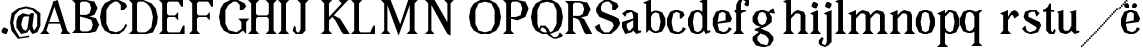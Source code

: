 SplineFontDB: 3.0
FontName: Avara
FullName: Avara
FamilyName: Avara
Weight: Bold
Copyright: Created by Raphael Bastide with FontForge 2.0 (http://fontforge.sf.net)
UComments: "2011-11-3: Created." 
Version: 001.000
ItalicAngle: 0
UnderlinePosition: -100
UnderlineWidth: 50
Ascent: 800
Descent: 200
LayerCount: 2
Layer: 0 0 "Back"  1
Layer: 1 0 "Fore"  0
NeedsXUIDChange: 1
XUID: [1021 366 1577494475 15714092]
FSType: 0
OS2Version: 0
OS2_WeightWidthSlopeOnly: 0
OS2_UseTypoMetrics: 1
CreationTime: 1320277816
ModificationTime: 1324855657
OS2TypoAscent: 0
OS2TypoAOffset: 1
OS2TypoDescent: 0
OS2TypoDOffset: 1
OS2TypoLinegap: 90
OS2WinAscent: 0
OS2WinAOffset: 1
OS2WinDescent: 0
OS2WinDOffset: 1
HheadAscent: 0
HheadAOffset: 1
HheadDescent: 0
HheadDOffset: 1
OS2Vendor: 'PfEd'
Lookup: 258 0 0 "auto"  {"auto"  } []
DEI: 91125
Encoding: ISO8859-1
UnicodeInterp: none
NameList: Adobe Glyph List
DisplaySize: -24
AntiAlias: 1
FitToEm: 1
WinInfo: 32 16 10
Grid
1160 1300 m 0
 1160 -700 l 0
1120 1300 m 0
 1120 -700 l 0
1080 1300 m 0
 1080 -700 l 0
1040 1300 m 0
 1040 -700 l 0
1000 1300 m 0
 1000 -700 l 0
960 1300 m 0
 960 -700 l 0
920 1300 m 0
 920 -700 l 0
880 1300 m 0
 880 -700 l 0
840 1300 m 0
 840 -700 l 0
800 1300 m 0
 800 -700 l 0
760 1300 m 0
 760 -700 l 0
720 1300 m 0
 720 -700 l 0
680 1300 m 0
 680 -700 l 0
640 1300 m 0
 640 -700 l 0
600 1300 m 0
 600 -700 l 0
560 1300 m 0
 560 -700 l 0
520 1300 m 0
 520 -700 l 0
480 1300 m 0
 480 -700 l 0
440 1300 m 0
 440 -700 l 0
400 1300 m 0
 400 -700 l 0
360 1300 m 4
 360 -700 l 4
320 1300 m 0
 320 -700 l 0
280 1300 m 0
 280 -700 l 0
240 1300 m 0
 240 -700 l 0
200 1300 m 0
 200 -700 l 0
160 1300 m 0
 160 -700 l 0
120 1300 m 0
 120 -700 l 0
80 1300 m 0
 80 -700 l 0
40 1300 m 0
 40 -700 l 0
-1000 -280 m 0
 2000 -280 l 0
-1000 -240 m 0
 2000 -240 l 0
-1000 -160 m 0
 2000 -160 l 0
-1000 -120 m 0
 2000 -120 l 0
-1000 -80 m 0
 2000 -80 l 0
-1000 -40 m 0
 2000 -40 l 0
-1000 840 m 0
 2000 840 l 0
-1000 760 m 0
 2000 760 l 0
-1000 720 m 0
 2000 720 l 0
-1000 680 m 0
 2000 680 l 0
-1000 640 m 0
 2000 640 l 0
-1000 600 m 0
 2000 600 l 0
-1000 520 m 0
 2000 520 l 0
-1000 480 m 0
 2000 480 l 0
-1000 440 m 0
 2000 440 l 0
-1000 400 m 0
 2000 400 l 0
-1000 360 m 0
 2000 360 l 0
-1000 320 m 0
 2000 320 l 0
-1000 280 m 0
 2000 280 l 0
-1000 240 m 0
 2000 240 l 0
-1000 200 m 0
 2000 200 l 0
-1000 160 m 0
 2000 160 l 0
-1000 120 m 0
 2000 120 l 0
-1000 80 m 0
 2000 80 l 0
-1000 40 m 0
 2000 40 l 0
-1000 -320 m 0
 2000 -320 l 0
-996 560 m 0
 2004 560 l 0
EndSplineSet
BeginChars: 256 48

StartChar: R
Encoding: 82 82 0
Width: 700
VWidth: 0
Flags: HW
LayerCount: 2
Fore
SplineSet
0 800 m 1
 360 799.945 l 1
 560 759.945 l 1
 640 599.945 l 1
 560 439.945 l 1
 400 399.898 l 1
 480 359.891 l 1
 680 -0.109375 l 1
 520 -0.101562 l 1
 480 39.8984 l 1
 360 320 l 5
 320 359.891 l 1
 200 400.008 l 1
 200 79.9766 l 1
 280 -0.078125 l 1
 0 0 l 1
 80 80 l 1
 80 720 l 1
 0 800 l 1
240 760 m 1
 200 720 l 1
 200 440 l 1
 360 440 l 1
 440 480 l 1
 480 600 l 1
 440 720 l 1
 360 760 l 1
 240 760 l 1
EndSplineSet
Validated: 1
Kerns2: 37 -50 "auto"  12 -45 "auto"  19 -70 "auto"  8 -62 "auto"  9 -86 "auto"  25 -102 "auto"  6 -84 "auto"  13 -86 "auto"  20 -66 "auto"  26 -66 "auto"  24 -62 "auto"  2 -45 "auto" 
EndChar

StartChar: B
Encoding: 66 66 1
Width: 700
VWidth: 0
Flags: HW
LayerCount: 2
Fore
SplineSet
0 800 m 1
 360 800.023 l 1
 560 760.023 l 1
 640 600.023 l 1
 560 440.023 l 1
 440 400.023 l 1
 600 360.078 l 1
 680 200.078 l 1
 600 40.0781 l 1
 440 0.078125 l 1
 0 0 l 1
 80 80 l 1
 80 720 l 1
 0 800 l 1
240 760 m 1
 200 720 l 1
 200 440 l 1
 360 440 l 1
 440 480 l 1
 480 600 l 1
 440 720 l 1
 360 760 l 1
 240 760 l 1
200 400.031 m 1
 200 79.9766 l 1
 240 39.9766 l 1
 400 40.0547 l 1
 480 80.0547 l 1
 520 200.055 l 1
 480 320.055 l 1
 360 360 l 1
 200 400.031 l 1
EndSplineSet
Validated: 1
Kerns2: 28 -73 "auto"  19 48 "auto"  20 48 "auto"  26 48 "auto"  2 48 "auto"  27 -67 "auto"  18 -71 "auto"  25 -72 "auto" 
EndChar

StartChar: a
Encoding: 97 97 2
Width: 520
VWidth: 0
Flags: HW
LayerCount: 2
Fore
SplineSet
120 560 m 1
 240 560 l 1
 400 480 l 1
 400 80 l 1
 480 80 l 1
 480 40 l 1
 360 0 l 1
 280 80 l 1
 240 40 l 1
 80 0 l 1
 0 160 l 1
 0 280 l 1
 280 360 l 1
 280 440 l 1
 240 520 l 1
 120 480 l 1
 80 400 l 1
 0 480 l 1
 120 560 l 1
280 320 m 1
 120 240 l 1
 120 160 l 1
 160 80 l 5
 200 80 l 1
 280 160 l 1
 280 320 l 1
EndSplineSet
Validated: 1
Kerns2: 45 -50 "auto"  43 -50 "auto"  37 -40 "auto"  34 -50 "auto"  29 -50 "auto"  27 -40 "auto"  12 -44 "auto"  7 -80 "auto"  19 -47 "auto"  8 -80 "auto"  9 -64 "auto"  18 -55 "auto"  25 -120 "auto"  6 -80 "auto"  13 -64 "auto"  20 -44 "auto"  26 -44 "auto"  24 -80 "auto" 
EndChar

StartChar: edieresis
Encoding: 235 235 3
Width: 1000
VWidth: 0
Flags: H
LayerCount: 2
Fore
SplineSet
200 558 m 1
 280 558 l 1
 400 518 l 1
 480 358 l 1
 440 278 l 1
 120 237.945 l 1
 160 78 l 1
 280 38 l 1
 360 78 l 1
 400 158 l 1
 480 118 l 1
 400 38 l 1
 320 -2 l 1
 200 -2 l 1
 80 38 l 1
 0 198 l 1
 0 358 l 1
 80 518 l 1
 200 558 l 1
240 518 m 1
 160 478 l 1
 120 277.945 l 1
 320 318 l 1
 320 478 l 1
 240 518 l 1
360 718.031 m 1
 400 678.062 l 1
 400 638.062 l 1
 360 598.031 l 1
 280 598.031 l 1
 280 678.031 l 1
 320 718.031 l 1
 360 718.031 l 1
159.438 718.219 m 1
 199.812 678.586 l 1
 200.562 598.594 l 1
 120.562 597.852 l 1
 80.1875 637.445 l 1
 79.8125 677.445 l 1
 119.438 717.844 l 1
 159.438 718.219 l 1
EndSplineSet
Validated: 1
EndChar

StartChar: g
Encoding: 103 103 4
Width: 1000
VWidth: 0
Flags: H
LayerCount: 2
Fore
SplineSet
520 598 m 1
 560 478 l 1
 520 478 l 1
 416 494 l 1
 480 398 l 1
 480 278 l 1
 440 238 l 1
 320 158 l 1
 200 118 l 1
 400 38 l 1
 520 -82 l 1
 520 -162 l 1
 440 -282 l 1
 320 -322 l 1
 240 -322 l 1
 80 -282 l 1
 0 -162 l 1
 0 -82 l 1
 160 38 l 1
 40 78 l 1
 80 118 l 1
 200 158 l 1
 80 198 l 1
 0 278 l 1
 0 398 l 1
 80 518 l 1
 200 558 l 1
 280 558 l 1
 400 518 l 1
 440 558 l 1
 520 598 l 1
240 518 m 1
 160 478 l 1
 120 358 l 1
 160 238 l 1
 240 198 l 1
 320 238 l 1
 360 358 l 1
 320 478 l 1
 240 518 l 1
200 -2 m 1
 120 -82 l 1
 120 -162 l 1
 200 -242 l 1
 360 -282 l 1
 400 -202 l 1
 400 -122 l 1
 320 -42 l 1
 200 -2 l 1
EndSplineSet
Validated: 1
EndChar

StartChar: edieresis
Encoding: 235 235 5
Width: 490
VWidth: 0
Flags: HW
LayerCount: 2
Fore
SplineSet
200 560 m 5
 280 560 l 5
 400 520 l 5
 480 360 l 5
 440 280 l 5
 120 239.945 l 5
 160 80 l 5
 280 40 l 5
 360 80 l 5
 400 160 l 5
 480 120 l 5
 400 40 l 5
 320 0 l 5
 200 0 l 5
 80 40 l 5
 0 200 l 5
 0 360 l 5
 80 520 l 5
 200 560 l 5
240 520 m 5
 160 480 l 5
 120 279.945 l 5
 320 320 l 5
 320 480 l 5
 240 520 l 5
360 720.031 m 5
 400 680.062 l 5
 400 640.062 l 5
 360 600.031 l 5
 280 600.031 l 5
 280 680.031 l 5
 320 720.031 l 5
 360 720.031 l 5
159.438 720.219 m 5
 199.812 680.586 l 5
 200.562 600.594 l 5
 120.562 599.852 l 5
 80.1875 639.445 l 5
 79.8125 679.445 l 5
 119.438 719.844 l 5
 159.438 720.219 l 5
EndSplineSet
Validated: 1
EndChar

StartChar: g
Encoding: 103 103 6
Width: 806
VWidth: 0
Flags: HW
LayerCount: 2
Fore
SplineSet
560 600 m 1
 600 480 l 1
 560 480 l 1
 456 496 l 1
 520 400 l 1
 520 280 l 1
 480 240 l 1
 360 160 l 1
 240 120 l 1
 440 40 l 1
 560 -80 l 1
 560 -160 l 1
 480 -280 l 1
 360 -320 l 1
 280 -320 l 1
 120 -280 l 1
 40 -160 l 1
 40 -80 l 1
 200 40 l 1
 80 80 l 1
 120 120 l 1
 240 160 l 1
 120 200 l 1
 40 280 l 1
 40 400 l 1
 120 520 l 1
 240 560 l 1
 320 560 l 1
 440 520 l 1
 480 560 l 1
 560 600 l 1
280 520 m 1
 200 480 l 1
 160 360 l 1
 200 240 l 1
 280 200 l 1
 360 240 l 1
 400 360 l 1
 360 480 l 1
 280 520 l 1
240 0 m 1
 160 -80 l 1
 160 -160 l 1
 240 -240 l 1
 400 -280 l 1
 440 -200 l 1
 440 -120 l 1
 360 -40 l 1
 240 0 l 1
EndSplineSet
Validated: 1
Kerns2: 0 -248 "auto"  45 -178 "auto"  44 -248 "auto"  43 -178 "auto"  42 -248 "auto"  41 -248 "auto"  39 -248 "auto"  38 -248 "auto"  37 -373 "auto"  36 -248 "auto"  35 -248 "auto"  34 -178 "auto"  33 -248 "auto"  32 -248 "auto"  30 -248 "auto"  29 -178 "auto"  1 -248 "auto"  28 -260 "auto"  27 -339 "auto"  12 -172 "auto"  7 -173 "auto"  11 -245 "auto"  10 -168 "auto"  19 -209 "auto"  8 -168 "auto"  9 -232 "auto"  18 -208 "auto"  17 -168 "auto"  16 -248 "auto"  25 -96 "auto"  14 -168 "auto"  15 -248 "auto"  6 -243 "auto"  40 -212 "auto"  13 -232 "auto"  20 -212 "auto"  26 -212 "auto"  24 -248 "auto"  2 -168 "auto" 
EndChar

StartChar: t
Encoding: 116 116 7
Width: 340
VWidth: 0
Flags: HW
LayerCount: 2
Fore
SplineSet
200 720 m 1
 200 560 l 1
 280 560 l 1
 280 520 l 1
 200 520 l 1
 200 80 l 1
 240 40 l 1
 240 40 l 1
 280 120 l 1
 320 80 l 1
 280 0 l 1
 160 0 l 1
 80 80 l 1
 80 520 l 1
 0 520 l 1
 0 560 l 1
 80 600 l 1
 120 640 l 1
 160 720 l 1
 200 720 l 1
EndSplineSet
Validated: 5
Kerns2: 8 -54 "auto"  9 -45 "auto"  18 -46 "auto"  25 -63 "auto"  6 -61 "auto"  13 -45 "auto"  24 -61 "auto" 
EndChar

StartChar: p
Encoding: 112 112 8
Width: 580
VWidth: 0
Flags: HW
LayerCount: 2
Fore
SplineSet
360 560 m 1
 480 520 l 1
 560 360 l 1
 560 200 l 1
 480 40 l 1
 360 0 l 1
 280 0 l 1
 200 40 l 1
 200 -240 l 1
 280 -320 l 1
 0 -320 l 1
 80 -240 l 1
 80 440 l 1
 0 480 l 1
 200 560 l 1
 200 480 l 5
 280 560 l 1
 360 560 l 1
320 520 m 1
 200 400 l 1
 200 160 l 1
 240 80 l 1
 320 40 l 1
 400 80 l 1
 440 280 l 1
 400 480 l 1
 320 520 l 1
EndSplineSet
Validated: 1
Kerns2: 45 47 "auto"  43 47 "auto"  34 47 "auto"  29 47 "auto"  28 -70 "auto"  19 50 "auto"  20 50 "auto"  26 50 "auto"  2 50 "auto"  7 -48 "auto"  18 -69 "auto" 
EndChar

StartChar: o
Encoding: 111 111 9
Width: 550
VWidth: 0
Flags: HW
LayerCount: 2
Fore
SplineSet
220 560 m 5
 300 560 l 1
 420 520 l 1
 500 360 l 1
 500 200 l 1
 420 40 l 1
 300 0 l 1
 220 0 l 1
 100 40 l 1
 20 200 l 1
 20 360 l 1
 100 520 l 1
 220 560 l 5
260 520 m 1
 180 480 l 1
 140 280 l 1
 180 80 l 1
 260 40 l 1
 340 80 l 1
 380 280 l 1
 340 480 l 1
 260 520 l 1
EndSplineSet
Validated: 1
Kerns2: 0 -59 "auto"  44 -59 "auto"  42 -59 "auto"  41 -59 "auto"  39 -59 "auto"  38 -59 "auto"  37 -51 "auto"  36 -59 "auto"  35 -59 "auto"  33 -59 "auto"  32 -59 "auto"  30 -59 "auto"  1 -59 "auto"  28 -100 "auto"  27 -62 "auto"  7 -78 "auto"  10 -59 "auto"  8 -59 "auto"  18 -99 "auto"  17 -59 "auto"  16 -59 "auto"  25 -68 "auto"  15 -59 "auto"  40 -59 "auto"  24 -59 "auto" 
EndChar

StartChar: r
Encoding: 114 114 10
Width: 560
VWidth: 0
Flags: HW
LayerCount: 2
Fore
SplineSet
200 560 m 1
 200 400 l 1
 200 400 l 1
 280 520 l 1
 360 560 l 1
 440 520 l 1
 480 440 l 1
 360 360 l 1
 320 440 l 1
 280 440 l 1
 200 320 l 1
 200 80 l 1
 280 0 l 1
 0 0 l 1
 80 80 l 1
 80 440 l 1
 0 480 l 1
 200 560 l 1
EndSplineSet
Validated: 5
Kerns2: 0 -90 "auto"  44 -90 "auto"  42 -90 "auto"  41 -90 "auto"  39 -90 "auto"  38 -90 "auto"  37 -250 "auto"  36 -90 "auto"  35 -90 "auto"  33 -90 "auto"  32 -90 "auto"  30 -90 "auto"  1 -90 "auto"  28 -241 "auto"  27 -293 "auto"  12 -68 "auto"  7 -68 "auto"  11 -74 "auto"  10 -49 "auto"  8 -49 "auto"  9 -57 "auto"  18 -89 "auto"  17 -49 "auto"  16 -90 "auto"  25 -58 "auto"  15 -90 "auto"  6 -58 "auto"  40 -108 "auto"  13 -57 "auto"  24 -90 "auto" 
EndChar

StartChar: s
Encoding: 115 115 11
Width: 520
VWidth: 0
Flags: HWO
LayerCount: 2
Fore
SplineSet
360 400 m 1
 320 520 l 1
 240 520 l 1
 160 480 l 1
 160 400 l 1
 440 280 l 1
 480 200 l 1
 400 40 l 1
 240 0 l 5
 200 0 l 1
 80 40 l 1
 0 120 l 1
 80 200 l 1
 120 80 l 1
 200 40 l 1
 320 80 l 1
 360 120 l 1
 360 160 l 1
 80 320 l 1
 40 400 l 1
 80 520 l 1
 200 560 l 1
 360 560 l 1
 440 480 l 1
 360 400 l 1
EndSplineSet
Kerns2: 28 -70 "auto"  19 49 "auto"  20 49 "auto"  26 49 "auto"  2 49 "auto"  18 -61 "auto"  25 -61 "auto" 
EndChar

StartChar: u
Encoding: 117 117 12
Width: 600
VWidth: 0
Flags: HW
LayerCount: 2
Fore
SplineSet
560 40 m 1
 440 0 l 1
 360 80 l 1
 360 80 l 1
 320 40 l 1
 240 0 l 1
 200 0 l 1
 80 40 l 1
 40 120 l 1
 40 480 l 1
 0 520 l 1
 160 560 l 1
 160 120 l 5
 200 80 l 1
 280 80 l 1
 320 120 l 1
 360 200 l 1
 360 480 l 1
 320 520 l 1
 480 560 l 1
 480 80 l 1
 560 80 l 1
 560 40 l 1
EndSplineSet
Validated: 5
Kerns2: 45 -50 "auto"  43 -50 "auto"  37 -40 "auto"  34 -50 "auto"  29 -50 "auto"  27 -40 "auto"  12 -44 "auto"  7 -80 "auto"  19 -47 "auto"  8 -80 "auto"  9 -64 "auto"  18 -55 "auto"  25 -120 "auto"  6 -80 "auto"  13 -64 "auto"  20 -44 "auto"  26 -44 "auto"  24 -80 "auto" 
EndChar

StartChar: e
Encoding: 101 101 13
Width: 520
VWidth: 0
Flags: HW
LayerCount: 2
Fore
SplineSet
220 560 m 1
 300 560 l 5
 420 520 l 1
 500 360 l 1
 460 280 l 1
 140 240 l 1
 180 80 l 1
 300 40 l 1
 380 80 l 1
 420 160 l 1
 500 120 l 1
 420 40 l 1
 340 0 l 1
 220 0 l 1
 100 40 l 1
 20 200 l 1
 20 360 l 1
 100 520 l 1
 220 560 l 1
260 520 m 1
 180 480 l 1
 140 280 l 1
 340 320 l 1
 340 480 l 1
 260 520 l 1
EndSplineSet
Validated: 1
Kerns2: 0 -62 "auto"  45 47 "auto"  44 -62 "auto"  43 47 "auto"  42 -62 "auto"  41 -62 "auto"  39 -62 "auto"  38 -62 "auto"  36 -62 "auto"  35 -62 "auto"  34 47 "auto"  33 -62 "auto"  32 -62 "auto"  30 -62 "auto"  29 47 "auto"  1 -62 "auto"  28 -62 "auto"  19 49 "auto"  20 49 "auto"  26 49 "auto"  2 42 "auto"  7 -48 "auto"  18 -69 "auto"  16 -62 "auto"  15 -62 "auto"  40 -62 "auto" 
EndChar

StartChar: i
Encoding: 105 105 14
Width: 300
VWidth: 0
Flags: HWO
LayerCount: 2
Fore
SplineSet
0 480 m 1
 200 560 l 1
 200 80 l 1
 280 0 l 1
 0 0 l 1
 80 80 l 1
 80 440 l 1
 0 480 l 1
120 600 m 1
 40 640 l 1
 40 680 l 1
 80 760 l 1
 120 760 l 5
 200 720 l 1
 200 680 l 1
 160 600 l 1
 120 600 l 1
EndSplineSet
Validated: 1
Kerns2: 37 -67 "auto"  12 -61 "auto"  11 -49 "auto"  8 -60 "auto"  9 -49 "auto"  25 -100 "auto"  6 -82 "auto"  13 -49 "auto"  24 -60 "auto"  2 -45 "auto" 
EndChar

StartChar: h
Encoding: 104 104 15
Width: 672
VWidth: 0
Flags: HW
LayerCount: 2
Fore
SplineSet
0 760 m 1
 200 840 l 1
 200 440 l 1
 280 520 l 1
 360 560 l 1
 520 520 l 1
 560 440 l 1
 560 80 l 1
 640 0 l 1
 360 0 l 1
 440 80 l 1
 440 440 l 1
 400 480 l 1
 320 480 l 1
 200 360 l 1
 200 80 l 1
 280 0 l 1
 160 0 l 1
 80 0 l 1
 0 0 l 1
 80 80 l 1
 80 720 l 1
 0 760 l 1
EndSplineSet
Validated: 1
Kerns2: 45 -42 "auto"  43 -42 "auto"  37 -79 "auto"  34 -42 "auto"  29 -42 "auto"  27 -45 "auto"  12 -84 "auto"  7 -69 "auto"  11 -61 "auto"  19 -41 "auto"  8 -73 "auto"  9 -61 "auto"  25 -113 "auto"  6 -94 "auto"  13 -61 "auto"  20 -41 "auto"  26 -41 "auto"  24 -72 "auto"  2 -57 "auto" 
EndChar

StartChar: l
Encoding: 108 108 16
Width: 320
VWidth: 0
Flags: HW
LayerCount: 2
Fore
SplineSet
0 760 m 5
 200 840 l 1
 200 80 l 1
 280 0 l 1
 0 0 l 1
 80 80 l 1
 80 720 l 1
 0 760 l 5
EndSplineSet
Validated: 1
Kerns2: 45 -50 "auto"  43 -50 "auto"  37 -87 "auto"  34 -50 "auto"  29 -50 "auto"  27 -53 "auto"  12 -81 "auto"  7 -49 "auto"  11 -69 "auto"  19 -49 "auto"  8 -80 "auto"  9 -69 "auto"  18 -40 "auto"  25 -120 "auto"  6 -102 "auto"  13 -69 "auto"  20 -49 "auto"  26 -49 "auto"  24 -80 "auto"  2 -65 "auto" 
EndChar

StartChar: m
Encoding: 109 109 17
Width: 1000
VWidth: 0
Flags: H
LayerCount: 2
Fore
SplineSet
200 560 m 1
 200 560 l 1
 200 440 l 1
 280 520 l 1
 360 560 l 1
 520 520 l 1
 560 440 l 1
 640 520 l 1
 720 560 l 1
 880 520 l 1
 920 440 l 1
 920 80 l 1
 1000 0 l 1
 720 0 l 1
 800 80 l 1
 800 440 l 1
 760 480 l 1
 680 480 l 1
 560 360 l 1
 560 80 l 1
 640 0 l 1
 360 0 l 1
 360 0 l 1
 360.25 0 l 1
 440 80 l 1
 440 80 l 1
 440 440 l 1
 400 480 l 1
 320 480 l 1
 200 360 l 1
 200 80 l 1
 280 0 l 1
 160 0 l 1
 80 0 l 1
 0 0 l 1
 80 80 l 1
 80 440 l 5
 0 480 l 1
 200 560 l 1
EndSplineSet
Validated: 5
Kerns2: 0 40 "auto"  44 40 "auto"  42 40 "auto"  41 40 "auto"  39 40 "auto"  38 40 "auto"  37 -47 "auto"  36 40 "auto"  35 40 "auto"  33 40 "auto"  32 40 "auto"  30 40 "auto"  1 40 "auto"  28 40 "auto"  10 40 "auto"  17 40 "auto"  16 40 "auto"  14 40 "auto"  15 40 "auto"  40 40 "auto"  12 -52 "auto"  7 -68 "auto"  8 -41 "auto"  25 -81 "auto"  6 -62 "auto"  24 -40 "auto" 
EndChar

StartChar: n
Encoding: 110 110 18
Width: 680
VWidth: 0
Flags: W
HStem: 0 21G<40 320 400 680> 540 20G<190 240 360 480>
VStem: 120 120<80 360> 480 120<80 440>
LayerCount: 2
Fore
SplineSet
40 480 m 1
 240 560 l 1
 240 440 l 1
 320 520 l 1
 400 560 l 1
 560 520 l 1
 600 440 l 1
 600 80 l 1
 680 0 l 1
 400 0 l 1
 480 80 l 1
 480 440 l 1
 440 480 l 1
 360 480 l 1
 240 360 l 1
 240 80 l 1
 320 0 l 1
 200 0 l 1
 120 0 l 1
 40 0 l 1
 120 80 l 1
 120 440 l 1
 40 480 l 1
EndSplineSet
Validated: 1
Kerns2: 0 40 "auto"  44 40 "auto"  42 40 "auto"  41 40 "auto"  39 40 "auto"  38 40 "auto"  37 -47 "auto"  36 40 "auto"  35 40 "auto"  33 40 "auto"  32 40 "auto"  30 40 "auto"  1 40 "auto"  28 40 "auto"  10 40 "auto"  17 40 "auto"  16 40 "auto"  14 40 "auto"  15 40 "auto"  40 40 "auto"  12 -52 "auto"  7 -68 "auto"  8 -41 "auto"  25 -81 "auto"  6 -62 "auto"  24 -40 "auto" 
EndChar

StartChar: q
Encoding: 113 113 19
Width: 1000
VWidth: 0
Flags: HW
LayerCount: 2
Fore
SplineSet
560.167 560.002 m 5
 480.167 480.002 l 5
 480.167 -239.998 l 5
 560.167 -319.998 l 5
 280.167 -319.998 l 5
 360.167 -239.998 l 5
 360.167 26.752 l 5
 280.167 0.00195312 l 5
 200.167 0.00195312 l 5
 80.167 40.002 l 5
 0.166992 200.002 l 5
 0.166992 360.002 l 5
 80.167 520.002 l 5
 200.167 560.002 l 5
 280.167 560.002 l 5
 400.167 519.947 l 5
 480.167 559.947 l 5
 560.167 560.002 l 5
240.167 520.002 m 5
 160.167 480.002 l 5
 120.167 280.002 l 5
 160.167 80.002 l 5
 240.167 40.002 l 5
 320.167 80.002 l 5
 360.167 159.947 l 5
 360.167 399.947 l 5
 320.167 480.002 l 5
 240.167 520.002 l 5
EndSplineSet
Validated: 1
Kerns2: 0 -480 "auto"  45 -427 "auto"  44 -480 "auto"  43 -427 "auto"  42 -480 "auto"  41 -480 "auto"  39 -480 "auto"  38 -480 "auto"  37 -521 "auto"  36 -480 "auto"  35 -480 "auto"  34 -427 "auto"  33 -480 "auto"  32 -480 "auto"  30 -480 "auto"  29 -427 "auto"  1 -480 "auto"  28 -480 "auto"  27 -520 "auto"  12 -407 "auto"  7 -401 "auto"  11 -469 "auto"  10 -447 "auto"  19 -449 "auto"  8 -401 "auto"  9 -469 "auto"  18 -487 "auto"  17 -447 "auto"  16 -480 "auto"  25 -367 "auto"  14 -447 "auto"  15 -480 "auto"  6 -489 "auto"  40 -441 "auto"  13 -469 "auto"  20 -449 "auto"  26 -449 "auto"  24 -481 "auto"  2 -448 "auto" 
EndChar

StartChar: d
Encoding: 100 100 20
Width: 600
VWidth: 0
Flags: HW
LayerCount: 2
Fore
SplineSet
480 840 m 1
 480 80 l 5
 560 80 l 1
 560 44 l 1
 440 0 l 1
 400 80 l 1
 360 40 l 1
 280 0 l 1
 200 0 l 1
 80 40 l 1
 0 200 l 1
 0 360 l 1
 80 520 l 1
 200 560 l 1
 280 560 l 1
 360 520 l 1
 360 720 l 1
 280 760 l 1
 480 840 l 1
240 520 m 1
 160 480 l 1
 120 280 l 1
 160 80 l 1
 240 40 l 1
 320 80 l 1
 360 160 l 1
 360 400 l 1
 320 480 l 1
 240 520 l 1
EndSplineSet
Validated: 1
Kerns2: 45 -50 "auto"  43 -50 "auto"  37 -40 "auto"  34 -50 "auto"  29 -50 "auto"  27 -40 "auto"  12 -44 "auto"  7 -80 "auto"  19 -47 "auto"  8 -80 "auto"  9 -64 "auto"  18 -54 "auto"  25 -120 "auto"  6 -80 "auto"  13 -64 "auto"  20 -44 "auto"  26 -44 "auto"  24 -80 "auto" 
EndChar

StartChar: uni007F
Encoding: 127 127 21
Width: 1000
VWidth: 0
Flags: H
LayerCount: 2
Fore
SplineSet
440 120 m 1
 440 160 l 1
 480 160 l 1
 480 120 l 1
 440 120 l 1
400 80 m 1
 400 120 l 1
 440 120 l 1
 440 80 l 1
 400 80 l 1
360 40 m 1
 360 80 l 1
 400 80 l 1
 400 40 l 1
 360 40 l 1
320 0 m 1
 320 40 l 1
 360 40 l 1
 360 0 l 1
 320 0 l 1
280 -40 m 1
 280 0 l 1
 320 0 l 1
 320 -40 l 1
 280 -40 l 1
200 -120 m 1
 200 -80 l 1
 240 -80 l 1
 240 -120 l 1
 200 -120 l 1
240 -80 m 1
 240 -40 l 1
 280 -40 l 1
 280 -80 l 1
 240 -80 l 1
160 -160 m 1
 160 -120 l 1
 200 -120 l 1
 200 -160 l 1
 160 -160 l 1
1000 680 m 1
 1000 720 l 1
 1040 720 l 1
 1040 680 l 1
 1000 680 l 1
960 640 m 1
 960 680 l 1
 1000 680 l 1
 1000 640 l 1
 960 640 l 1
920 600 m 1
 920 640 l 1
 960 640 l 1
 960 600 l 1
 920 600 l 1
880 560 m 1
 880 600 l 1
 920 600 l 1
 920 560 l 1
 880 560 l 1
840 520 m 1
 840 560 l 1
 880 560 l 1
 880 520 l 1
 840 520 l 1
800 480 m 1
 800 520 l 1
 840 520 l 1
 840 480 l 1
 800 480 l 1
760 440 m 1
 760 480 l 1
 800 480 l 1
 800 440 l 1
 760 440 l 1
720 400 m 1
 720 440 l 1
 760 440 l 1
 760 400 l 1
 720 400 l 1
680 360 m 1
 680 400 l 1
 720 400 l 1
 720 360 l 1
 680 360 l 1
640 320 m 1
 640 360 l 1
 680 360 l 1
 680 320 l 1
 640 320 l 1
600 280 m 1
 600 320 l 1
 640 320 l 1
 640 280 l 1
 600 280 l 1
560 240 m 1
 560 280 l 1
 600 280 l 1
 600 240 l 1
 560 240 l 1
520 200 m 1
 520 240 l 1
 560 240 l 1
 560 200 l 1
 520 200 l 1
480 160 m 1
 480 200 l 1
 520 200 l 1
 520 160 l 1
 480 160 l 1
1120 800 m 1
 1120 840 l 1
 1160 840 l 1
 1160 800 l 1
 1120 800 l 1
1080 760 m 1
 1080 800 l 1
 1120 800 l 1
 1120 760 l 1
 1080 760 l 1
1040 720 m 1
 1040 760 l 1
 1080 760 l 1
 1080 720 l 1
 1040 720 l 1
120 -200 m 1
 120 -160 l 1
 160 -160 l 1
 160 -200 l 1
 120 -200 l 1
80 -240 m 1
 80 -200 l 1
 120 -200 l 1
 120 -240 l 1
 80 -240 l 1
40 -280 m 1
 40 -240 l 1
 80 -240 l 1
 80 -280 l 1
 40 -280 l 1
0 -320 m 1
 0 -280 l 1
 40 -280 l 1
 40 -320 l 1
 0 -320 l 1
EndSplineSet
Validated: 5
EndChar

StartChar: dieresis
Encoding: 168 168 22
Width: 2
VWidth: 0
Flags: HW
LayerCount: 2
EndChar

StartChar: at
Encoding: 64 64 23
Width: 739
VWidth: 0
Flags: HW
LayerCount: 2
Fore
SplineSet
480 440 m 1
 360 440 l 1
 320 400 l 1
 280 240 l 1
 320 120 l 1
 400 80 l 1
 440 160 l 1
 480 440 l 1
40 520 m 1
 200 640 l 1
 400 690 l 1
 600 640 l 1
 760 520 l 1
 760 200 l 1
 680 42 l 1
 560 0 l 1
 480 120 l 1
 440 40 l 1
 280 0 l 1
 160 160 l 1
 160 320 l 1
 200 440 l 1
 320 520 l 1
 480 480 l 1
 520 520 l 1
 600 520 l 1
 560 200 l 1
 600 80 l 1
 680 200 l 1
 680 480 l 1
 560 600 l 1
 400 640 l 1
 240 600 l 1
 120 480 l 1
 80 280 l 1
 120 120 l 1
 240 -80 l 1
 480 -40 l 1
 480 -80 l 1
 200 -120 l 1
 40 80 l 1
 0 280 l 1
 40 520 l 1
EndSplineSet
Validated: 1
EndChar

StartChar: b
Encoding: 98 98 24
Width: 600
VWidth: 0
Flags: HW
LayerCount: 2
Fore
SplineSet
80 720 m 1
 80 0 l 5
 160 80 l 1
 200 40 l 1
 280 0 l 1
 360 0 l 1
 480 40 l 1
 560 200 l 1
 560 360 l 1
 480 520 l 1
 360 560 l 1
 280 560 l 1
 200 520 l 1
 200 840 l 1
 0 760 l 1
 80 720 l 1
320 520 m 1
 400 480 l 1
 440 280 l 1
 400 80 l 1
 320 40 l 1
 240 80 l 1
 200 160 l 1
 200 400 l 1
 240 480 l 1
 320 520 l 1
EndSplineSet
Validated: 9
Kerns2: 0 -50 "auto"  44 -50 "auto"  42 -50 "auto"  41 -50 "auto"  39 -50 "auto"  38 -50 "auto"  37 -41 "auto"  36 -50 "auto"  35 -50 "auto"  33 -50 "auto"  32 -50 "auto"  30 -50 "auto"  1 -50 "auto"  28 -91 "auto"  27 -52 "auto"  10 -49 "auto"  8 -49 "auto"  18 -89 "auto"  17 -49 "auto"  16 -50 "auto"  25 -58 "auto"  15 -50 "auto"  40 -50 "auto"  24 -49 "auto" 
EndChar

StartChar: j
Encoding: 106 106 25
Width: 320
VWidth: 0
Flags: HW
LayerCount: 2
Fore
SplineSet
40 480 m 1
 240 560 l 1
 240 -200 l 1
 160 -280 l 1
 80 -320 l 1
 -40 -280 l 1
 -80 -240 l 1
 -80 -160 l 1
 0 -80 l 5
 40 -120 l 5
 0 -200 l 1
 0 -240 l 1
 80 -280 l 0
 120 -200 l 1
 120 440 l 1
 40 480 l 1
160 600 m 1
 80 640 l 1
 80 680 l 1
 120 760 l 1
 160 760 l 1
 240 720 l 1
 240 680 l 1
 200 600 l 1
 160 600 l 1
EndSplineSet
Validated: 1
Kerns2: 0 -40 "auto"  44 -40 "auto"  42 -40 "auto"  41 -40 "auto"  39 -40 "auto"  38 -40 "auto"  37 -81 "auto"  36 -40 "auto"  35 -40 "auto"  33 -40 "auto"  32 -40 "auto"  30 -40 "auto"  1 -40 "auto"  28 -40 "auto"  25 70 "auto"  27 -80 "auto"  12 -40 "auto"  10 -40 "auto"  8 -40 "auto"  18 -80 "auto"  17 -40 "auto"  16 -40 "auto"  14 -40 "auto"  15 -40 "auto"  6 -50 "auto"  40 -40 "auto"  24 -53 "auto" 
EndChar

StartChar: c
Encoding: 99 99 26
Width: 520
VWidth: 0
Flags: HW
LayerCount: 2
Fore
SplineSet
320 480 m 1
 240 520 l 1
 160 480 l 1
 120 320 l 1
 120 240 l 1
 160 80 l 1
 280 40 l 1
 360 80 l 1
 400 160 l 1
 480 120 l 1
 400 40 l 1
 320 0 l 1
 200 0 l 1
 80 40 l 1
 0 200 l 1
 0 360 l 1
 80 520 l 1
 200 560 l 1
 280 560 l 1
 400 520 l 1
 400 520 l 5
 440 440 l 1
 360 360 l 9
 320 360 l 25
 320 480 l 1
EndSplineSet
Validated: 5
Kerns2: 0 -82 "auto"  44 -82 "auto"  42 -82 "auto"  41 -82 "auto"  39 -82 "auto"  38 -82 "auto"  36 -82 "auto"  35 -82 "auto"  33 -82 "auto"  32 -82 "auto"  30 -82 "auto"  1 -82 "auto"  28 -82 "auto"  7 -68 "auto"  10 -49 "auto"  8 -49 "auto"  18 -89 "auto"  17 -49 "auto"  16 -82 "auto"  25 -58 "auto"  15 -82 "auto"  6 -56 "auto"  40 -82 "auto"  24 -50 "auto" 
EndChar

StartChar: period
Encoding: 46 46 27
Width: 260
VWidth: 0
Flags: HW
LayerCount: 2
Fore
SplineSet
120 0 m 1
 40 40 l 1
 40 80 l 5
 80 160 l 1
 120 160 l 1
 200 120 l 1
 200 80 l 1
 160 0 l 1
 120 0 l 1
EndSplineSet
Validated: 1
EndChar

StartChar: A
Encoding: 65 65 28
Width: 802
VWidth: 0
Flags: HW
LayerCount: 2
Fore
SplineSet
501.429 240 m 1
 217.143 240 l 1
 160 80 l 1
 240 0 l 1
 0 0 l 1
 80 80 l 1
 320 720 l 1
 320 760 l 1
 440 800 l 1
 678 80 l 1
 768 0 l 1
 518 0 l 1
 558 80 l 1
 501.429 240 l 1
487.286 280 m 1
 360 640 l 1
 231.429 280 l 1
 487.286 280 l 1
EndSplineSet
Validated: 1
Kerns2: 45 -124 "auto"  43 -124 "auto"  37 -82 "auto"  34 -124 "auto"  29 -124 "auto"  27 -47 "auto"  12 -87 "auto"  7 -122 "auto"  11 -110 "auto"  19 -91 "auto"  8 -74 "auto"  9 -107 "auto"  25 -114 "auto"  6 -96 "auto"  13 -107 "auto"  20 -87 "auto"  26 -87 "auto"  24 -74 "auto"  2 -57 "auto" 
EndChar

StartChar: C
Encoding: 67 67 29
Width: 722
VWidth: 0
Flags: HWO
LayerCount: 2
Fore
SplineSet
160 240 m 13
 240 80 l 25
 400 40 l 25
 520 80 l 17
 600 160 l 1
 640 240 l 9
 680 200 l 25
 600 80 l 25
 480 0 l 17
 280 0 l 1
 120 80 l 1
 40 200 l 1
 0 400 l 1
 40 600 l 9
 120 720 l 25
 280 800 l 25
 470 800 l 25
 640 720 l 25
 680 640 l 25
 600 560 l 25
 520 560 l 25
 520 680 l 17
 440 760 l 1
 360 760 l 9
 240 680 l 25
 160 560 l 21
 160 240 l 13
EndSplineSet
Validated: 1
Kerns2: 0 -53 "auto"  44 -53 "auto"  42 -53 "auto"  41 -53 "auto"  39 -53 "auto"  38 -53 "auto"  37 -43 "auto"  36 -53 "auto"  35 -53 "auto"  33 -53 "auto"  32 -53 "auto"  30 -53 "auto"  1 -53 "auto"  28 -87 "auto"  27 -58 "auto"  10 -52 "auto"  8 -52 "auto"  18 -92 "auto"  17 -52 "auto"  16 -55 "auto"  25 -53 "auto"  15 -55 "auto"  6 -57 "auto"  40 -53 "auto"  24 -55 "auto" 
EndChar

StartChar: D
Encoding: 68 68 30
Width: 760
VWidth: 0
Flags: HW
LayerCount: 2
Fore
SplineSet
0 800 m 1
 360 800 l 1
 560 720 l 1
 670 600 l 1
 720 400 l 1
 700 240 l 1
 600 40 l 1
 440 0 l 1
 0 0 l 1
 80 80 l 1
 80 720 l 1
 0 800 l 1
560 560 m 1
 520 640 l 1
 440 720 l 1
 360 760 l 1
 240 760 l 1
 200 720 l 1
 200 80 l 1
 240 40 l 1
 400 40 l 1
 480 80 l 1
 560 160 l 1
 600 400 l 5
 560 560 l 1
EndSplineSet
Kerns2: 0 -51 "auto"  44 -51 "auto"  42 -51 "auto"  41 -51 "auto"  39 -51 "auto"  38 -51 "auto"  37 -75 "auto"  36 -51 "auto"  35 -51 "auto"  33 -51 "auto"  32 -51 "auto"  30 -51 "auto"  1 -51 "auto"  28 -130 "auto"  27 -92 "auto"  18 -56 "auto"  16 -51 "auto"  15 -51 "auto"  24 -51 "auto" 
EndChar

StartChar: E
Encoding: 69 69 31
Width: 760
VWidth: 0
Flags: HW
LayerCount: 2
Fore
SplineSet
640 118 m 1
 640 2 l 1
 0 0 l 1
 80 80 l 1
 80 720 l 1
 0 800 l 1
 600 800 l 1
 600 682 l 1
 520 758 l 1
 240 760 l 9
 200 716 l 25
 200 482 l 25
 240 436 l 25
 440 442 l 25
 520 524 l 25
 520 274 l 25
 440 356 l 25
 240 356 l 25
 200 316 l 25
 200 74 l 25
 240 40 l 25
 560 44 l 25
 640 118 l 1
EndSplineSet
Validated: 1
EndChar

StartChar: E
Encoding: 69 69 32
Width: 760
VWidth: 0
Flags: HW
LayerCount: 2
Fore
SplineSet
640 200 m 1
 640 0 l 1
 0 0 l 1
 80 80 l 1
 80 720 l 1
 0 800 l 1
 600 800 l 1
 600 640 l 1
 560 640 l 1
 480 760 l 1
 240 760 l 9
 200 720 l 25
 200 480 l 25
 240 440 l 25
 400 440 l 29
 480 520 l 25
 480 320 l 25
 400 400 l 25
 240 400 l 25
 200 360 l 25
 200 80 l 25
 240 40 l 25
 520 40 l 17
 600 200 l 1
 640 200 l 1
EndSplineSet
Validated: 1
Kerns2: 0 -80 "auto"  45 -83 "auto"  44 -80 "auto"  43 -83 "auto"  42 -80 "auto"  41 -80 "auto"  39 -80 "auto"  38 -80 "auto"  37 -121 "auto"  36 -80 "auto"  35 -80 "auto"  34 -83 "auto"  33 -80 "auto"  32 -80 "auto"  30 -80 "auto"  29 -83 "auto"  1 -80 "auto"  28 -80 "auto"  27 -120 "auto"  12 -89 "auto"  7 -160 "auto"  11 -70 "auto"  10 -80 "auto"  19 -50 "auto"  8 -160 "auto"  9 -71 "auto"  18 -120 "auto"  17 -80 "auto"  16 -80 "auto"  25 -200 "auto"  14 -80 "auto"  15 -80 "auto"  6 -160 "auto"  40 -80 "auto"  13 -71 "auto"  20 -51 "auto"  26 -51 "auto"  24 -120 "auto"  2 -50 "auto" 
EndChar

StartChar: F
Encoding: 70 70 33
Width: 760
VWidth: 0
Flags: HW
LayerCount: 2
Fore
SplineSet
0 0 m 1
 80 80 l 1
 80 720 l 1
 0 800 l 1
 600 800 l 1
 600 640 l 1
 560 640 l 1
 480 760 l 1
 240 760 l 9
 200 720 l 25
 200 480 l 25
 240 440 l 25
 440 440 l 25
 520 520 l 25
 520 320 l 25
 440 400 l 17
 240 400 l 9
 200 360 l 25
 200 80 l 25
 280 0 l 25
 0 0 l 1
EndSplineSet
Validated: 1
Kerns2: 0 -120 "auto"  45 -139 "auto"  44 -120 "auto"  43 -139 "auto"  42 -120 "auto"  41 -120 "auto"  39 -120 "auto"  38 -120 "auto"  37 -280 "auto"  36 -120 "auto"  35 -120 "auto"  34 -139 "auto"  33 -120 "auto"  32 -120 "auto"  30 -120 "auto"  29 -139 "auto"  1 -120 "auto"  28 -331 "auto"  27 -493 "auto"  12 -200 "auto"  7 -169 "auto"  11 -230 "auto"  10 -200 "auto"  19 -169 "auto"  8 -200 "auto"  9 -189 "auto"  18 -240 "auto"  17 -200 "auto"  16 -120 "auto"  25 -169 "auto"  14 -129 "auto"  15 -120 "auto"  6 -209 "auto"  40 -169 "auto"  13 -189 "auto"  20 -169 "auto"  26 -169 "auto"  24 -120 "auto"  2 -200 "auto" 
EndChar

StartChar: G
Encoding: 71 71 34
Width: 722
VWidth: 0
Flags: HW
LayerCount: 2
Fore
SplineSet
160 240 m 5
 240 90 l 1
 440 40 l 1
 560 120 l 1
 560 280 l 1
 480 360 l 1
 760 360 l 1
 680 280 l 1
 680 0 l 1
 600 80 l 1
 480 0 l 1
 280 0 l 1
 120 80 l 1
 40 200 l 1
 0 400 l 1
 40 600 l 1
 120 720 l 1
 280 800 l 1
 470 800 l 1
 640 720 l 1
 680 640 l 1
 600 560 l 1
 520 560 l 1
 520 680 l 1
 440 760 l 1
 360 760 l 1
 240 680 l 1
 160 560 l 5
 160 240 l 5
EndSplineSet
Kerns2: 45 105 "auto"  43 105 "auto"  37 -43 "auto"  34 105 "auto"  29 105 "auto"  12 68 "auto"  11 46 "auto"  19 107 "auto"  9 87 "auto"  6 67 "auto"  13 87 "auto"  20 107 "auto"  26 107 "auto"  2 62 "auto"  27 -42 "auto"  18 -42 "auto" 
EndChar

StartChar: H
Encoding: 72 72 35
Width: 760
VWidth: 0
Flags: HW
LayerCount: 2
Fore
SplineSet
280 800 m 1
 200 720 l 9
 200 480 l 25
 240 440 l 25
 480 440 l 25
 520 480 l 17
 520 720 l 1
 440 800 l 1
 720 800 l 1
 640 720 l 1
 640 80 l 1
 720 0 l 1
 440 0 l 1
 520 80 l 1
 520 360 l 9
 480 400 l 17
 240 400 l 9
 200 360 l 25
 200 80 l 25
 280 0 l 25
 0 0 l 1
 80 80 l 1
 80 720 l 1
 0 800 l 1
 280 800 l 1
EndSplineSet
Validated: 1
Kerns2: 45 -50 "auto"  43 -50 "auto"  37 -87 "auto"  34 -50 "auto"  29 -50 "auto"  27 -53 "auto"  12 -81 "auto"  7 -49 "auto"  11 -69 "auto"  19 -49 "auto"  8 -80 "auto"  9 -69 "auto"  18 -40 "auto"  25 -120 "auto"  6 -102 "auto"  13 -69 "auto"  20 -49 "auto"  26 -49 "auto"  2 -65 "auto" 
EndChar

StartChar: I
Encoding: 73 73 36
Width: 320
VWidth: 0
Flags: HW
LayerCount: 2
Fore
SplineSet
200 80 m 25
 280 0 l 25
 0 0 l 1
 80 80 l 1
 80 720 l 1
 0 800 l 1
 280 800 l 1
 200 720 l 9
 200 80 l 25
EndSplineSet
Validated: 1
Kerns2: 45 -50 "auto"  43 -50 "auto"  37 -87 "auto"  34 -50 "auto"  29 -50 "auto"  27 -53 "auto"  12 -81 "auto"  7 -49 "auto"  11 -69 "auto"  19 -49 "auto"  8 -80 "auto"  9 -69 "auto"  18 -40 "auto"  25 -120 "auto"  6 -102 "auto"  13 -69 "auto"  20 -49 "auto"  26 -49 "auto"  2 -65 "auto" 
EndChar

StartChar: J
Encoding: 74 74 37
Width: 760
VWidth: 0
Flags: HW
LayerCount: 2
Fore
SplineSet
120 160 m 1
 120 80 l 1
 160 40 l 1
 200 40 l 1
 240 120 l 1
 240 720 l 1
 160 800 l 1
 440 800 l 1
 360 720 l 9
 360 80 l 17
 280 0 l 1
 120 0 l 1
 40 80 l 1
 80 200 l 1
 120 160 l 1
EndSplineSet
Validated: 1
Kerns2: 0 -281 "auto"  45 -330 "auto"  44 -281 "auto"  43 -330 "auto"  42 -281 "auto"  41 -281 "auto"  39 -281 "auto"  38 -281 "auto"  37 -401 "auto"  36 -281 "auto"  35 -281 "auto"  34 -330 "auto"  33 -281 "auto"  32 -281 "auto"  30 -281 "auto"  29 -330 "auto"  1 -281 "auto"  28 -403 "auto"  27 -401 "auto"  12 -360 "auto"  7 -329 "auto"  11 -349 "auto"  10 -360 "auto"  19 -329 "auto"  8 -360 "auto"  9 -349 "auto"  18 -400 "auto"  17 -360 "auto"  16 -287 "auto"  25 -369 "auto"  14 -329 "auto"  15 -287 "auto"  6 -369 "auto"  40 -370 "auto"  13 -349 "auto"  20 -329 "auto"  26 -329 "auto"  24 -287 "auto"  2 -329 "auto" 
EndChar

StartChar: K
Encoding: 75 75 38
Width: 762
VWidth: 0
Flags: HW
LayerCount: 2
Fore
SplineSet
720 0 m 1
 560 0 l 1
 520 40 l 1
 360 320 l 1
 280 400 l 1
 200 320 l 1
 200 80 l 9
 280 0 l 25
 0 0 l 1
 80 80 l 1
 80 720 l 1
 0 800 l 1
 280 800 l 1
 200 720 l 1
 200 400 l 1
 520 720 l 1
 440 800 l 1
 680 800 l 1
 600 720 l 1
 320 440 l 1
 480 360 l 1
 720 0 l 1
EndSplineSet
Validated: 1
Kerns2: 45 -153 "auto"  43 -153 "auto"  37 -76 "auto"  34 -153 "auto"  29 -153 "auto"  27 -53 "auto"  12 -89 "auto"  7 -116 "auto"  11 -56 "auto"  19 -93 "auto"  8 -84 "auto"  9 -109 "auto"  18 -44 "auto"  25 -124 "auto"  6 -104 "auto"  13 -109 "auto"  20 -89 "auto"  26 -89 "auto"  24 -49 "auto"  2 -67 "auto" 
EndChar

StartChar: L
Encoding: 76 76 39
Width: 760
VWidth: 0
Flags: HW
LayerCount: 2
Fore
SplineSet
200 80 m 17
 240 40 l 1
 480 40 l 1
 560 200 l 5
 600 200 l 1
 600 0 l 9
 0 0 l 1
 80 80 l 1
 80 720 l 1
 0 800 l 1
 280 800 l 1
 200 720 l 9
 200 80 l 17
EndSplineSet
Validated: 1
Kerns2: 0 -120 "auto"  45 -123 "auto"  44 -120 "auto"  43 -123 "auto"  42 -120 "auto"  41 -120 "auto"  39 -120 "auto"  38 -120 "auto"  37 -161 "auto"  36 -120 "auto"  35 -120 "auto"  34 -123 "auto"  33 -120 "auto"  32 -120 "auto"  30 -120 "auto"  29 -123 "auto"  1 -120 "auto"  28 -120 "auto"  27 -160 "auto"  12 -129 "auto"  7 -200 "auto"  11 -110 "auto"  10 -120 "auto"  19 -90 "auto"  8 -200 "auto"  9 -111 "auto"  18 -160 "auto"  17 -120 "auto"  16 -120 "auto"  25 -240 "auto"  14 -120 "auto"  15 -120 "auto"  6 -200 "auto"  40 -120 "auto"  13 -111 "auto"  20 -91 "auto"  26 -91 "auto"  24 -200 "auto"  2 -90 "auto" 
EndChar

StartChar: f
Encoding: 102 102 40
Width: 444
VWidth: 0
Flags: HW
LayerCount: 2
Fore
SplineSet
200 560 m 1
 320 560 l 1
 320 520 l 1
 280 520 l 1
 200 480 l 1
 200 80 l 1
 280 0 l 1
 0 0 l 1
 80 80 l 1
 80 480 l 1
 40 520 l 1
 40 560 l 1
 80 560 l 1
 80 680 l 1
 120 760 l 0
 160 800 l 1
 320 840 l 1
 400 800 l 1
 400 680 l 0
 360 640 l 1
 280 680 l 1
 320 760 l 1
 240 800 l 1
 200 720 l 1
 200 560 l 1
EndSplineSet
Validated: 1
Kerns2: 45 -48 "auto"  43 -48 "auto"  37 -164 "auto"  34 -48 "auto"  29 -48 "auto"  28 -124 "auto"  27 -177 "auto"  12 -84 "auto"  7 -53 "auto"  11 -177 "auto"  10 -118 "auto"  19 -151 "auto"  8 -117 "auto"  9 -171 "auto"  18 -158 "auto"  17 -118 "auto"  25 -54 "auto"  6 -188 "auto"  40 -54 "auto"  13 -171 "auto"  20 -120 "auto"  26 -151 "auto"  2 -104 "auto" 
EndChar

StartChar: M
Encoding: 77 77 41
Width: 1090
VWidth: 0
Flags: HW
LayerCount: 2
Fore
SplineSet
480 230 m 9
 680 800 l 1
 920 800 l 1
 840 720 l 1
 840 80 l 1
 920 0 l 1
 640 0 l 1
 720 80 l 1
 720 680 l 17
 440 -40 l 9
 160 680 l 25
 160 80 l 25
 240 0 l 25
 0 0 l 1
 80 80 l 1
 80 720 l 1
 0 800 l 1
 240 800 l 1
 480 230 l 9
EndSplineSet
Validated: 1
Kerns2: 0 -131 "auto"  45 -180 "auto"  44 -131 "auto"  43 -180 "auto"  42 -131 "auto"  41 -131 "auto"  39 -131 "auto"  38 -131 "auto"  37 -217 "auto"  36 -131 "auto"  35 -131 "auto"  34 -180 "auto"  33 -131 "auto"  32 -131 "auto"  30 -131 "auto"  29 -180 "auto"  1 -131 "auto"  28 -130 "auto"  27 -183 "auto"  12 -211 "auto"  7 -179 "auto"  11 -199 "auto"  10 -130 "auto"  19 -179 "auto"  8 -210 "auto"  9 -199 "auto"  18 -170 "auto"  17 -130 "auto"  16 -131 "auto"  25 -250 "auto"  14 -130 "auto"  15 -131 "auto"  6 -232 "auto"  40 -130 "auto"  13 -199 "auto"  20 -179 "auto"  26 -179 "auto"  24 -137 "auto"  2 -195 "auto" 
EndChar

StartChar: N
Encoding: 78 78 42
Width: 1090
VWidth: 0
Flags: HW
LayerCount: 2
Fore
SplineSet
640 -40 m 1
 560 0 l 1
 160 680 l 9
 160 80 l 25
 240 0 l 25
 0 0 l 1
 80 80 l 1
 80 720 l 1
 0 800 l 1
 240 800 l 1
 560 280 l 1
 560 720 l 1
 480 800 l 1
 720 800 l 1
 640 720 l 1
 640 -40 l 1
EndSplineSet
Validated: 1
Kerns2: 0 -331 "auto"  45 -380 "auto"  44 -331 "auto"  43 -380 "auto"  42 -331 "auto"  41 -331 "auto"  39 -331 "auto"  38 -331 "auto"  37 -451 "auto"  36 -331 "auto"  35 -331 "auto"  34 -380 "auto"  33 -331 "auto"  32 -331 "auto"  30 -331 "auto"  29 -380 "auto"  1 -331 "auto"  28 -410 "auto"  27 -450 "auto"  12 -410 "auto"  7 -379 "auto"  11 -399 "auto"  10 -410 "auto"  19 -379 "auto"  8 -410 "auto"  9 -399 "auto"  18 -450 "auto"  17 -410 "auto"  16 -337 "auto"  25 -419 "auto"  14 -410 "auto"  15 -337 "auto"  6 -419 "auto"  40 -410 "auto"  13 -399 "auto"  20 -379 "auto"  26 -379 "auto"  24 -337 "auto"  2 -379 "auto" 
EndChar

StartChar: O
Encoding: 79 79 43
Width: 840
VWidth: 0
Flags: HW
LayerCount: 2
Fore
SplineSet
640 560 m 1
 560 720 l 1
 400 760 l 9
 240 720 l 25
 160 560 l 17
 160 240 l 9
 240 80 l 25
 400 40 l 25
 552 80 l 17
 640 240 l 1
 640 560 l 1
680 80 m 9
 520 0 l 17
 280 0 l 1
 120 80 l 1
 40 200 l 1
 0 400 l 1
 40 600 l 9
 120 720 l 25
 280 800 l 25
 520 800 l 25
 680 720 l 25
 760 600 l 17
 800 400 l 1
 760 200 l 1
 680 80 l 9
EndSplineSet
Validated: 1
Kerns2: 0 -51 "auto"  44 -51 "auto"  42 -51 "auto"  41 -51 "auto"  39 -51 "auto"  38 -51 "auto"  37 -80 "auto"  36 -51 "auto"  35 -51 "auto"  33 -51 "auto"  32 -51 "auto"  30 -51 "auto"  1 -51 "auto"  28 -125 "auto"  27 -96 "auto"  18 -53 "auto"  16 -51 "auto"  15 -51 "auto"  24 -51 "auto" 
EndChar

StartChar: P
Encoding: 80 80 44
Width: 700
VWidth: 0
Flags: HW
LayerCount: 2
Fore
SplineSet
200 360 m 1
 200 79 l 1
 280 0 l 1
 0 0 l 1
 80 80 l 1
 80 720 l 1
 0 800 l 1
 360 800 l 1
 560 760 l 1
 640 600 l 1
 560 400 l 1
 360 320 l 1
 200 360 l 1
240 760 m 1
 200 720 l 1
 200 400 l 1
 320 400 l 1
 440 440 l 1
 480 600 l 1
 440 720 l 1
 360 760 l 1
 240 760 l 1
EndSplineSet
Validated: 1
Kerns2: 0 -71 "auto"  44 -71 "auto"  42 -71 "auto"  41 -71 "auto"  39 -71 "auto"  38 -71 "auto"  37 -231 "auto"  36 -71 "auto"  35 -71 "auto"  33 -71 "auto"  32 -71 "auto"  30 -71 "auto"  1 -71 "auto"  28 -253 "auto"  27 -433 "auto"  12 -40 "auto"  11 -140 "auto"  10 -56 "auto"  19 -75 "auto"  8 -56 "auto"  9 -95 "auto"  18 -96 "auto"  17 -56 "auto"  16 -89 "auto"  25 -65 "auto"  15 -89 "auto"  6 -98 "auto"  13 -95 "auto"  20 -75 "auto"  26 -75 "auto"  24 -89 "auto"  2 -56 "auto" 
EndChar

StartChar: Q
Encoding: 81 81 45
Width: 840
VWidth: 0
Flags: HW
LayerCount: 2
Fore
SplineSet
480 40 m 1
 550 80 l 1
 640 240 l 1
 640 560 l 1
 560 720 l 1
 400 760 l 1
 240 720 l 1
 160 560 l 1
 160 240 l 1
 200 120 l 1
 240 200 l 1
 360 200 l 1
 440 120 l 1
 480 40 l 1
480 0 m 1
 520 -40 l 1
 560 -80 l 1
 640 -80 l 1
 680 -40 l 1
 720 40 l 1
 800 -40 l 1
 760 -80 l 1
 640 -120 l 1
 560 -120 l 1
 440 -40 l 5
 400 0 l 1
 280 0 l 1
 120 80 l 1
 40 200 l 1
 0 400 l 1
 40 600 l 1
 120 720 l 1
 280 800 l 1
 520 800 l 1
 680 720 l 1
 760 600 l 1
 800 400 l 1
 760 200 l 1
 680 80 l 1
 480 0 l 1
240 80 m 1
 320 40 l 1
 400 40 l 1
 360 120 l 1
 280 160 l 1
 240 120 l 1
 240 80 l 1
EndSplineSet
Validated: 1
Kerns2: 37 -80 "auto"  27 -93 "auto"  18 -53 "auto"  24 -51 "auto" 
EndChar

StartChar: S
Encoding: 83 83 46
Width: 722
VWidth: 0
Flags: HW
LayerCount: 2
Fore
SplineSet
160 240 m 9
 240 80 l 25
 400 40 l 25
 520 80 l 17
 600 160 l 1
 640 240 l 9
 680 200 l 25
 600 80 l 25
 480 0 l 17
 280 0 l 1
 120 80 l 1
 40 200 l 1
 0 400 l 1
 40 600 l 9
 120 720 l 25
 280 800 l 25
 470 800 l 25
 640 720 l 25
 680 640 l 25
 600 560 l 25
 520 560 l 25
 520 680 l 17
 440 760 l 1
 360 760 l 9
 240 680 l 25
 160 560 l 17
 160 240 l 9
EndSplineSet
EndChar

StartChar: S
Encoding: 83 83 47
Width: 722
VWidth: 0
Flags: HWO
LayerCount: 2
Fore
SplineSet
200 560 m 1
 240 520 l 1
 560 400 l 9
 640 360 l 17
 680 240 l 1
 600 120 l 1
 450 0 l 1
 240 0 l 1
 100 80 l 9
 40 170 l 25
 160 240 l 25
 200 120 l 17
 280 40 l 5
 400 40 l 1
 480 120 l 1
 520 200 l 1
 480 280 l 1
 160 400 l 1
 80 520 l 1
 80 600 l 9
 160 720 l 25
 280 800 l 25
 430 800 l 25
 600 720 l 25
 640 640 l 25
 560 560 l 25
 480 560 l 25
 480 680 l 17
 400 760 l 1
 320 760 l 9
 240 720 l 25
 200 640 l 17
 200 560 l 1
EndSplineSet
EndChar
EndChars
EndSplineFont
